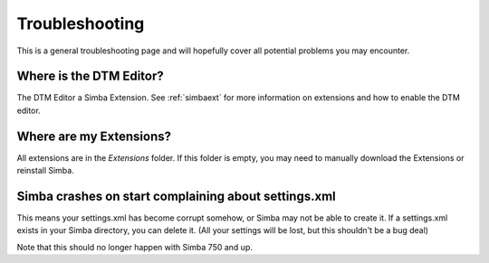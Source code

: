 .. _troubleshooting:

Troubleshooting
===============

This is a general troubleshooting page and will hopefully cover all potential
problems you may encounter.

Where is the DTM Editor?
~~~~~~~~~~~~~~~~~~~~~~~~

The DTM Editor a Simba Extension. See :ref:`simbaext` for more information on
extensions and how to enable the DTM editor.

Where are my Extensions?
~~~~~~~~~~~~~~~~~~~~~~~~

All extensions are in the *Extensions* folder. If this folder is empty, you may
need to manually download the Extensions or reinstall Simba.

Simba crashes on start complaining about settings.xml
~~~~~~~~~~~~~~~~~~~~~~~~~~~~~~~~~~~~~~~~~~~~~~~~~~~~~

This means your settings.xml has become corrupt somehow, or Simba may not be
able to create it. If a settings.xml exists in your Simba directory, you can
delete it. (All your settings will be lost, but this shouldn't be a bug deal)

Note that this should no longer happen with Simba 750 and up.

..  
    Anything else?
